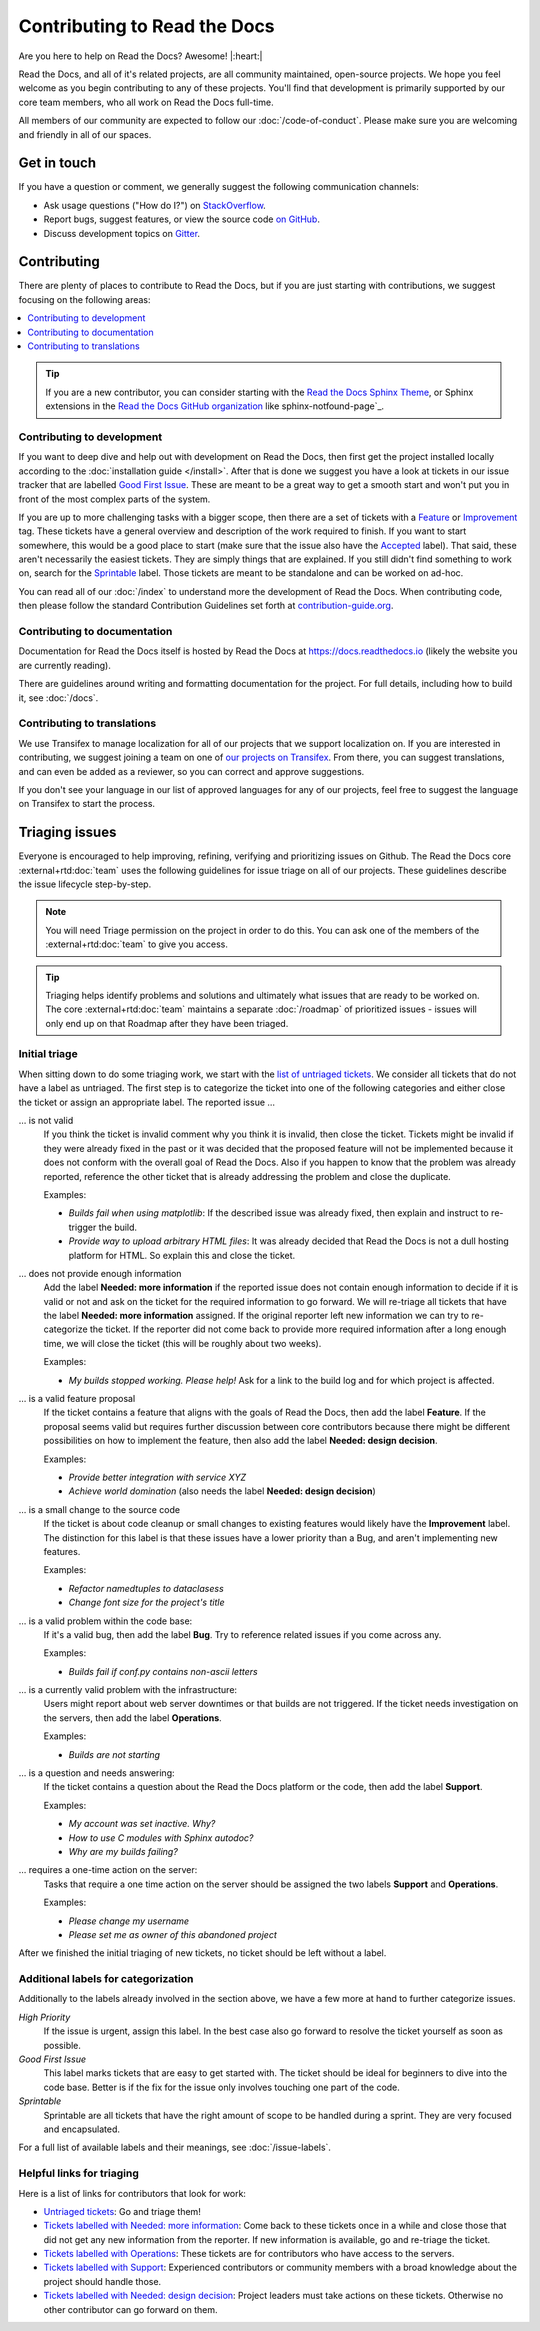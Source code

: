 Contributing to Read the Docs
=============================

Are you here to help on Read the Docs? Awesome! |:heart:|

Read the Docs, and all of it's related projects, are all community maintained,
open-source projects. We hope you feel welcome as you begin contributing to any
of these projects. You'll find that development is primarily supported by our
core team members, who all work on Read the Docs full-time.

All members of our community are expected to follow our :doc:`/code-of-conduct`.
Please make sure you are welcoming and friendly in all of our spaces.

Get in touch
------------

If you have a question or comment, we generally suggest the following
communication channels:

- Ask usage questions ("How do I?") on `StackOverflow`_.
- Report bugs, suggest features, or view the source code `on GitHub`_.
- Discuss development topics on `Gitter`_.

.. _StackOverFlow: https://stackoverflow.com/questions/tagged/read-the-docs
.. _on GitHub: https://github.com/readthedocs/readthedocs.org
.. _Gitter: https://gitter.im/readthedocs/community

Contributing
------------

There are plenty of places to contribute to Read the Docs, but if you are just
starting with contributions, we suggest focusing on the following areas:

.. contents::
    :local:

.. tip::
    If you are a new contributor, you can consider starting with the `Read the Docs Sphinx Theme`_,
    or Sphinx extensions in the `Read the Docs GitHub organization`_ like sphinx-notfound-page`_.

.. _Read the Docs Sphinx Theme: https://sphinx-rtd-theme.readthedocs.io/en/stable/
.. _Read the Docs GitHub organization: https://github.com/readthedocs
.. _sphinx-notfound-page: https://github.com/readthedocs/sphinx-notfound-page

Contributing to development
~~~~~~~~~~~~~~~~~~~~~~~~~~~

If you want to deep dive and help out with development on Read the Docs, then
first get the project installed locally according to the
:doc:`installation guide </install>`. After that is done we
suggest you have a look at tickets in our issue tracker that are labelled `Good
First Issue`_. These are meant to be a great way to get a smooth start and
won't put you in front of the most complex parts of the system.

If you are up to more challenging tasks with a bigger scope,
then there are a set of tickets with a `Feature`_ or `Improvement`_ tag.
These tickets have a general overview and description of the work required to finish.
If you want to start somewhere, this would be a good place to start
(make sure that the issue also have the `Accepted`_ label).
That said, these aren't necessarily the easiest tickets.
They are simply things that are explained.
If you still didn't find something to work on, search for the `Sprintable`_ label.
Those tickets are meant to be standalone and can be worked on ad-hoc.

You can read all of our :doc:`/index` to understand more the development of Read the Docs.
When contributing code, then please follow the standard Contribution Guidelines set forth at `contribution-guide.org`_.

.. _Feature: https://github.com/readthedocs/readthedocs.org/issues?direction=desc&labels=Feature&page=1&sort=updated&state=open
.. _Improvement: https://github.com/readthedocs/readthedocs.org/issues?q=is%3Aopen+is%3Aissue+label%3AImprovement
.. _Accepted: https://github.com/readthedocs/readthedocs.org/issues?q=is%3Aopen+is%3Aissue+label%3AAccepted
.. _Good First Issue: https://github.com/readthedocs/readthedocs.org/issues?q=is%3Aopen+is%3Aissue+label%3A%22good+first+issue%22
.. _Sprintable: https://github.com/readthedocs/readthedocs.org/issues?q=is%3Aopen+is%3Aissue+label%3ASprintable
.. _contribution-guide.org: http://www.contribution-guide.org/#submitting-bugs


Contributing to documentation
~~~~~~~~~~~~~~~~~~~~~~~~~~~~~

Documentation for Read the Docs itself is hosted by Read the Docs at https://docs.readthedocs.io (likely the website you are currently reading).

There are guidelines around writing and formatting documentation for the project.
For full details, including how to build it, see :doc:`/docs`.

Contributing to translations
~~~~~~~~~~~~~~~~~~~~~~~~~~~~

We use Transifex to manage localization for all of our projects that we support
localization on. If you are interested in contributing, we suggest joining a
team on one of `our projects on Transifex`_. From there, you can suggest
translations, and can even be added as a reviewer, so you can correct and
approve suggestions.

If you don't see your language in our list of approved languages for any of our
projects, feel free to suggest the language on Transifex to start the process.

.. _our projects on Transifex: https://explore.transifex.com/readthedocs/

Triaging issues
---------------

Everyone is encouraged to help improving, refining, verifying and prioritizing
issues on Github. The Read the Docs core :external+rtd:doc:`team` uses the following
guidelines for issue triage on all of our projects. These guidelines describe
the issue lifecycle step-by-step.

.. note:: You will need Triage permission on the project in order to do this.
          You can ask one of the members of the :external+rtd:doc:`team` to give you access.

.. tip:: Triaging helps identify problems and solutions and ultimately what
         issues that are ready to be worked on. The core
         :external+rtd:doc:`team` maintains a separate :doc:`/roadmap`
         of prioritized issues - issues will only end up on that Roadmap after
         they have been triaged.

Initial triage
~~~~~~~~~~~~~~

When sitting down to do some triaging work, we start with the `list of
untriaged tickets`_. We consider all tickets that do not have a label as
untriaged. The first step is to categorize the ticket into one of the
following categories and either close the ticket or assign an appropriate
label. The reported issue …

… is not valid
    If you think the ticket is invalid comment why you think it is invalid,
    then close the ticket. Tickets might be invalid if they were already fixed
    in the past or it was decided that the proposed feature will not be
    implemented because it does not conform with the overall goal of Read the
    Docs. Also if you happen to know that the problem was already reported,
    reference the other ticket that is already addressing the problem and close the duplicate.

    Examples:

    - *Builds fail when using matplotlib*:
      If the described issue was already fixed, then explain and instruct to
      re-trigger the build.
    - *Provide way to upload arbitrary HTML files*:
      It was already decided that Read the Docs is not a dull hosting platform
      for HTML. So explain this and close the ticket.

.. _triage-not-enough-information:

… does not provide enough information
    Add the label **Needed: more information** if the reported issue does not
    contain enough information to decide if it is valid or not and ask on the
    ticket for the required information to go forward. We will re-triage all
    tickets that have the label **Needed: more information** assigned. If the
    original reporter left new information we can try to re-categorize the
    ticket. If the reporter did not come back to provide more required
    information after a long enough time, we will close the ticket (this will be
    roughly about two weeks).

    Examples:

    - *My builds stopped working. Please help!*
      Ask for a link to the build log and for which project is affected.

… is a valid feature proposal
    If the ticket contains a feature that aligns with the goals
    of Read the Docs, then add the label **Feature**. If the proposal
    seems valid but requires further discussion between core contributors
    because there might be different possibilities on how to implement the
    feature, then also add the label **Needed: design decision**.

    Examples:

    - *Provide better integration with service XYZ*
    - *Achieve world domination* (also needs the label **Needed: design
      decision**)

… is a small change to the source code
    If the ticket is about code cleanup or small changes to existing features
    would likely have the **Improvement** label.
    The distinction for this label is that these issues have a lower priority than a Bug,
    and aren't implementing new features.

    Examples:

    - *Refactor namedtuples to dataclasess*
    - *Change font size for the project's title*

… is a valid problem within the code base:
    If it's a valid bug, then add the label **Bug**. Try to reference related
    issues if you come across any.

    Examples:

    - *Builds fail if conf.py contains non-ascii letters*

… is a currently valid problem with the infrastructure:
    Users might report about web server downtimes or that builds are not
    triggered. If the ticket needs investigation on the servers, then add the
    label **Operations**.

    Examples:

    - *Builds are not starting*

.. _triage-support-tickets:

… is a question and needs answering:
    If the ticket contains a question about the Read the Docs platform or the
    code, then add the label **Support**.

    Examples:

    - *My account was set inactive. Why?*
    - *How to use C modules with Sphinx autodoc?*
    - *Why are my builds failing?*

… requires a one-time action on the server:
    Tasks that require a one time action on the server should be assigned the
    two labels **Support** and **Operations**.

    Examples:

    - *Please change my username*
    - *Please set me as owner of this abandoned project*

After we finished the initial triaging of new tickets, no ticket should be left
without a label.

.. _list of untriaged tickets: https://github.com/readthedocs/readthedocs.org/issues?q=is:issue+is:open+no:label

Additional labels for categorization
~~~~~~~~~~~~~~~~~~~~~~~~~~~~~~~~~~~~

Additionally to the labels already involved in the section above, we have a
few more at hand to further categorize issues.

*High Priority*
    If the issue is urgent, assign this label. In the best case also go forward to
    resolve the ticket yourself as soon as possible.

*Good First Issue*
    This label marks tickets that are easy to get started with. The ticket
    should be ideal for beginners to dive into the code base. Better is if the
    fix for the issue only involves touching one part of the code.

*Sprintable*
    Sprintable are all tickets that have the right amount of scope to be
    handled during a sprint. They are very focused and encapsulated.

For a full list of available labels and their meanings, see
:doc:`/issue-labels`.

Helpful links for triaging
~~~~~~~~~~~~~~~~~~~~~~~~~~

Here is a list of links for contributors that look for work:

- `Untriaged tickets
  <https://github.com/readthedocs/readthedocs.org/issues?q=is:issue+is:open+no:label>`_:
  Go and triage them!
- `Tickets labelled with Needed: more information
  <https://github.com/readthedocs/readthedocs.org/issues?utf8=✓&q=is:open+is:issue+label:"Needed:+more+information">`_:
  Come back to these tickets once in a while and close those that did not get
  any new information from the reporter. If new information is available, go
  and re-triage the ticket.
- `Tickets labelled with Operations
  <https://github.com/readthedocs/readthedocs.org/issues?q=is:open+is:issue+label:Operations>`_:
  These tickets are for contributors who have access to the servers.
- `Tickets labelled with Support
  <https://github.com/readthedocs/readthedocs.org/issues?q=is:open+is:issue+label:Support>`_:
  Experienced contributors or community members with a broad knowledge about
  the project should handle those.
- `Tickets labelled with Needed: design decision
  <https://github.com/readthedocs/readthedocs.org/issues?q=is:open+is:issue+label:"Needed:+design+decision">`_:
  Project leaders must take actions on these tickets. Otherwise no other
  contributor can go forward on them.

